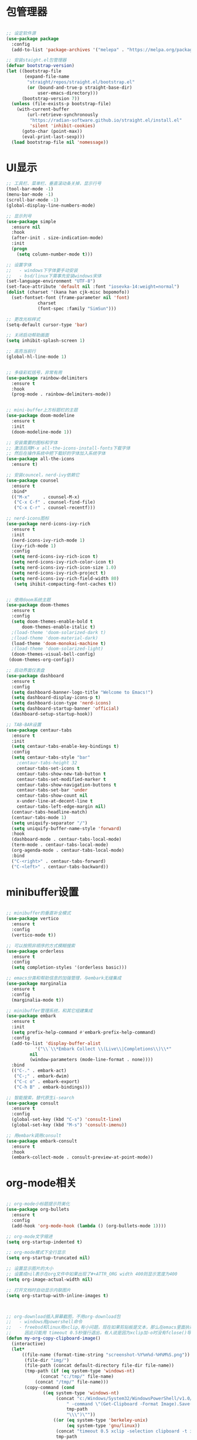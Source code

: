 * 包管理器
#+begin_src emacs-lisp

;; 设定软件源
(use-package package
  :config
  (add-to-list 'package-archives '("melepa" . "https://melpa.org/packages/")))

;; 安装staight.el包管理器
(defvar bootstrap-version)
(let ((bootstrap-file
       (expand-file-name
        "straight/repos/straight.el/bootstrap.el"
        (or (bound-and-true-p straight-base-dir)
            user-emacs-directory)))
      (bootstrap-version 7))
  (unless (file-exists-p bootstrap-file)
    (with-current-buffer
        (url-retrieve-synchronously
         "https://radian-software.github.io/straight.el/install.el"
         'silent 'inhibit-cookies)
      (goto-char (point-max))
      (eval-print-last-sexp)))
  (load bootstrap-file nil 'nomessage))

#+end_src

* UI显示 

#+begin_src emacs-lisp
;; 工具栏、菜单栏、垂直滚动条关掉，显示行号
(tool-bar-mode -1)
(menu-bar-mode -1)
(scroll-bar-mode -1)
(global-display-line-numbers-mode)

;; 显示列号
(use-package simple
  :ensure nil
  :hook
  (after-init . size-indication-mode)
  :init
  (progn
    (setq column-number-mode t)))

;; 设置字体
;;   - windows下字体要手动安装
;;   - bsd/linux下需事先安装windows宋体
(set-language-environment "UTF-8")
(set-face-attribute 'default nil :font "iosevka-14:weight=normal")
(dolist (charset '(kana han cjk-misc bopomofo))
  (set-fontset-font (frame-parameter nil 'font)
		    charset
		    (font-spec :family "SimSun")))

;; 更改光标样式
(setq-default cursor-type 'bar)

;; 关闭启动帮助画面
(setq inhibit-splash-screen 1)

;; 高亮当前行
(global-hl-line-mode 1)


;; 多级彩虹括号，非常有用
(use-package rainbow-delimiters
  :ensure t
  :hook
  (prog-mode . rainbow-delimiters-mode))


;; mini-buffer上方标题栏的主题
(use-package doom-modeline
  :ensure t
  :init
  (doom-modeline-mode 1))

;; 安装需要的图标和字体
;; 激活后用M-x all-the-icons-install-fonts下载字体
;; 然后在操作系统中把下载好的字体加入系统字体
(use-package all-the-icons
  :ensure t)

;; 安装councel，nerd-ivy依赖它
(use-package counsel
  :ensure t
  :bind*
  (("M-x"     . counsel-M-x)
   ("C-x C-f" . counsel-find-file)
   ("C-x C-r" . counsel-recentf)))

;; nerd-icons图标
(use-package nerd-icons-ivy-rich
  :ensure t
  :init
  (nerd-icons-ivy-rich-mode 1)
  (ivy-rich-mode 1)
  :config
  (setq nerd-icons-ivy-rich-icon t)
  (setq nerd-icons-ivy-rich-color-icon t)
  (setq nerd-icons-ivy-rich-icon-size 1.0)
  (setq nerd-icons-ivy-rich-project t)
  (setq nerd-icons-ivy-rich-field-width 80)
   (setq ihibit-compacting-font-caches t))


;; 使用doom系统主题
(use-package doom-themes
  :ensure t
  :config
  (setq doom-themes-enable-bold t
	  doom-themes-enable-italic t)
  ;(load-theme 'doom-solarized-dark t)
  ;(load-theme 'doom-material-dark)
  (load-theme 'doom-monokai-machine t)
  ;(load-theme 'doom-solarized-light)
  (doom-themes-visual-bell-config)
 (doom-themes-org-config))

;; 启动界面仪表盘
(use-package dashboard
  :ensure t
  :config
  (setq dashboard-banner-logo-title "Welcome to Emacs!")
  (setq dashboard-display-icons-p t)
  (setq dashboard-icon-type 'nerd-icons)
  (setq dashboard-startup-banner 'official)
  (dashboard-setup-startup-hook))

;; TAB-BAR设置
(use-package centaur-tabs
  :ensure t
  :init
  (setq centaur-tabs-enable-key-bindings t)
  :config
  (setq centaur-tabs-style "bar"
	;centaur-tabs-height 32
	centaur-tabs-set-icons t
	centaur-tabs-show-new-tab-button t
	centaur-tabs-set-modified-marker t
	centaur-tabs-show-navigation-buttons t
	centaur-tabs-set-bar 'under
	centaur-tabs-show-count nil
	x-under-line-at-decent-line t
	centaur-tabs-left-edge-margin nil)
  (centaur-tabs-headline-match)
  (centaur-tabs-mode 1)
  (setq uniquify-separator "/")
  (setq uniquify-buffer-name-style 'forward)
  :hook
  (dashboard-mode . centaur-tabs-local-mode)
  (term-mode . centaur-tabs-local-mode)
  (org-agenda-mode . centaur-tabs-local-mode)
  :bind
  ("C-<right>" . centaur-tabs-forward)
  ("C-<left>" . centaur-tabs-backward))

#+end_src

* minibuffer设置

#+begin_src emacs-lisp

;; minibuffer的垂直补全模式
(use-package vertico
  :ensure t
  :config
  (vertico-mode t))

;; 可以按照非顺序的方式模糊搜索
(use-package orderless
  :ensure t
  :config
  (setq completion-styles '(orderless basic)))

;; emacs分类和帮助信息的加强管理，与embark无缝集成
(use-package marginalia
  :ensure t
  :config
  (marginalia-mode t))

;; minibuffer管理系统，和其它组建集成
(use-package embark
  :ensure t
  :init
  (setq prefix-help-command #'embark-prefix-help-command)
  :config
  (add-to-list 'display-buffer-alist
	       '("\\`\\*Embark Collect \\(Live\\|Completions\\)\\*"
		 nil
		 (window-parameters (mode-line-format . none))))
  :bind
  (("C-." . embark-act)
   ("C-;" . embark-dwim)
   ("C-c o" . embark-export)
   ("C-h B" . embark-bindings)))

;; 智能搜索，替代原生i-search
(use-package consult
  :ensure t
  :config
  (global-set-key (kbd "C-s") 'consult-line)
  (global-set-key (kbd "M-s") 'consult-imenu))

;; 用embark调用consult
(use-package embark-consult
  :ensure t
  :hook
  (embark-collect-mode . consult-preview-at-point-mode))

#+end_src

* org-mode相关
#+begin_src emacs-lisp

;; org-mode小标题提示符美化
(use-package org-bullets
  :ensure t
  :config
  (add-hook 'org-mode-hook (lambda () (org-bullets-mode 1))))

;; org-mode文字缩进
(setq org-startup-indented t)

;; org-mode模式下全行显示
(setq org-startup-truncated nil)

;; 设置显示图片的大小
;; 设置成nil表示在org文件中如果出现了#+ATTR_ORG width 400则显示宽度为400
(setq org-image-actual-width nil)

;; 打开文档时自动显示内联图片
(setq org-startup-with-inline-images t)



;; org-download插入屏幕截图，不用org-download包
;;   - windows用powershell命令
;;   - freebsd和linux用xclip,有小问题，现在如果剪贴板是文本，那么在emacs里面执行xclip转图片会挂起
;;     因此只能用 timeout 0.5秒强行退出，有人说是因为xclip加-o时没有fclose()导致
(defun my-org-copy-clipboard-image()
  (interactive)
  (let*
      ((file-name (format-time-string "screenshot-%Y%m%d-%H%M%S.png"))
       (file-dir "img/")
       (file-path (concat default-directory file-dir file-name))
       (tmp-path (if (eq system-type 'windows-nt)
 		     (concat "c:/tmp/" file-name)
		   (concat "/tmp/" file-name)))
       (copy-command (cond
		      ((eq system-type 'windows-nt)
	               (concat "c:/Windows/System32/WindowsPowerShell/v1.0/powershell.exe"
		               " -command \"(Get-Clipboard -Format Image).Save(\\\""
		               tmp-path
		               "\\\")\""))
	              ((or (eq system-type 'berkeley-unix)
	                   (eq system-type 'gnu/linux))
	               (concat "timeout 0.5 xclip -selection clipboard -t image/png -o > "
			       tmp-path
			       " &>/dev/null"))
	              (t nil))) 
       (check-command (cond
		       ((eq system-type 'windows-nt)  "cls")
      		       ((or (eq system-type 'berkeley-unix)
	                    (eq system-type 'gnu/linux))
	                (concat "identify " tmp-path))
 	               (t nil))))
    ;; 变量绑定结束，开始程序，命令行成功就插入，否则报错
    (progn
      (shell-command copy-command)    
      (if (eq 0 (shell-command check-command))
	  (progn
	    (when (not (file-exists-p file-dir))
	      (make-directory file-dir))
	    (if (eq (rename-file tmp-path file-path) nil)
		(progn
		  (insert (concat "#+ATTR_ORG: :width 800\n"))
		  (insert (concat "#+ATTR_HTML: :width 800\n"))
		  (org-indent-line)
		  (insert (concat "[[file:./img/" file-name "]] ")))
	      (message "ERROR: move tmp image to ./img/ failure!")))
	(progn
	  (message "ERROR: not a image in clipboard, remove tmp file!")
	  (delete-file tmp-path))))))

;; 把图片插入函数，绑定为org-mode模式专有，CLRL+SHIFT+Y快捷键启动粘贴插入
(define-key org-mode-map (kbd "C-S-y") 'my-org-copy-clipboard-image)



;; Latex和PDF导出
;; 机器上需安装texlive且latex命令加入了环境变量
(require 'ox-latex)
(setq org-latex-compiler "xelatex")
(setq org-image-actrual-width nil)
(setq org-latex-pdf-process
      '("latexmk -f -pdf -xelatex -interaction=nonstopmode -output-directory=%o %f"))
(add-to-list 'org-latex-classes
	     '("ctexart"
	       "\\documentclass[UTF8,a4paper]{ctexart}
            \\usepackage[a4paper, left=25mm, right=20mm, top=20mm, bottom=25mm]{geometry}
            \\usepackage{fancyhdr}
            \\fancypagestyle{plain} {
               \\fancyhf{}
               \\fancyfoot[C]{\\thepage}
               \\renewcommand{\\headrule}{\\hrule height 2pt \\vspace{1mm} \\hrule height 1pt}
               \\renewcommand{\\footrulewidth}{1pt}
               \\fancyfoot[L]{}
               \\fancyfoot[R]{}
               \\fancyhead[R]{\\leftmark}
            }
            \\pagestyle{plain}"
               ("\\section{%s}" . "\\section*{%s}")
	       ("\\subsection{%s}" . "\\subsection*{%s}")
	       ("\\subsubsection{%s}" . "\\subsubsection*{%s}")
	       ("\\paragraph{%s}" . "\\paragraph*{%s}")
	       ("\\subparagraph{%s}" . "\\subparagraph*{%s}")))
(setq org-latex-default-class "ctexart")


#+end_src

* 交互逻辑

#+begin_src emacs-lisp

;; emacs前询问是否确认
(setq confirm-kill-emacs #'yes-or-no-p)

;; 当另一个程序更改文件后，Emacs及时刷新
(global-auto-revert-mode t)

;; 选中文本时输入文本会替换文本
(delete-selection-mode t)

;; 关闭文件自动备份
(setq make-backup-files nil)
(setq auto-save-mode nil)


;; win10的C-SPC和系统输入法冲突，切换为C-x SPC
(global-unset-key (kbd "C-SPC"))
(global-set-key (kbd "C-x SPC") 'set-mark-command)

;; 取消系统铃声
(setq ring-bell-funciton 'ignore)

;; 设定启动时不显示警告信息
(setq inhibit-startup-message t)

;; 增强C-a和C-e快捷键, 快速跳到行首行尾
(use-package mwim
  :ensure t
  :bind
  (("C-a" . mwim-beginning-of-code-or-line)
   ("C-e" . mwim-end-of-code-or-line)))

;; 增加重启emacs命令
(use-package restart-emacs
  :ensure t)

;; 打开历史文件
(use-package savehist
  :ensure nil
  :hook
  (after-init . savehist-mode)
  :init
  (setq enable-recursive-minibuffers t
	history-length 1000
	savehist-additional-variables '(mark-ring
					global-mark-ring
					search-ring
					regexp-search-ring
					extended-command-history)
	savehist-autosave-interval 300))

;; 保存上次光标所在位置
(use-package saveplace
  :ensure nil
  :hook
  (after-init . save-place-mode))

;; 优化undo操作
(use-package undo-tree
  :ensure t
  :init
  (global-undo-tree-mode 1)
  :config
  (setq undo-tree-auto-save-history nil)
  ;(setq evil-undo-system 'undo-tree)
)

;; 窗口管理，使用M-数字切换窗口
(use-package window-numbering
  :ensure t
  :init
  :hook
  (after-init . window-numbering-mode))

;; 快捷键显示，快速查找
(use-package which-key
  :ensure t
  :init (which-key-mode))

#+end_src

* 日程
#+begin_src emacs-lisp

;; 日程管理常用快捷键
(setq org-todo-keywords
      (quote ((sequence "TODO(t)" "STARTED(s)" "|" "Done(d!/!)")
              (sequence "WATTING(w@/!)" "SOMEDAY(s)" "|" "CANCELLED(c@/!)" "MEETING(m)" "PHONE(p)"))))

;; org-agenda设置
(global-set-key (kbd "C-c a") 'org-agenda)
(setq org-agenda-files '("~/.emacs.d/gtd.org"))
(setq org-agenda-span 'day)

#+end_src

* 编程相关

#+begin_src emacs-lisp
;; 自动补全括号
(electric-pair-mode t)

;; 编程模式下，光标在一个括号时高亮另外一个
(add-hook 'prog-mode-hook #'show-paren-mode)

;; 编程模式下，可折叠代码块
(add-hook 'prog-mode-hook #'hs-minor-mode)

;; 快速跳转到某行
(use-package avy
  :ensure t
  :bind
					;("M-g a" . avy-goto-char)
					;("M-g s" . avy-goto-char-2)
  ("C-l" . avy-goto-line))

(use-package highlight-symbol
  :ensure t
  :init
  (highlight-symbol-mode)
  :bind
  ("C-c h" . highlight-symbol))


;; 使用lsp-bridge代替company
;; 需要安装python相应模块，需要Node，pyright
;; 需要安装markdown-moe和yasnippet的emacs模块
(use-package markdown-mode
  :ensure t)

(use-package yasnippet
  :ensure t)


;; 处理因为需要解压dz文件在win10或win11上导致的异常
(defadvice jka-compr-info-compress-args (around eval-args activate)
  "Evaluate program arguments"
  (setq ad-return-value (mapcar 'eval (aref info 3))))

(defadvice jka-compr-info-uncompress-args (around eval-args activate)
  "Evaluate program arguments"
  (setq ad-return-value (mapcar 'eval (aref info 6))))


(add-to-list 'jka-compr-compression-info-list ["\\.dz\\'" "7z" "7z" ("-")
					       "dz uncompress" "7z" (filename) nil t ""])

(add-to-list 'auto-mode-alist '("\\.dz\\'" nil jka-compr))

(add-to-list 'file-name-handler-alist '("\\.dz\\'" . jka-compr-handler))

;; 注意FREEBSD下面用python pip install的basedpyright不工作
;; 需要用nodejs的npm安装
;; windows下面则需要用python -m pip install pyright basedpyright
;;    用windows下的nodejs安装的pyright也不工作
(use-package lsp-bridge
  :straight
  '(lsp-bridge
    :type git
    :host github
    :repo "manateelazycat/lsp-bridge"
    :files (:defaults "*.el" "*.py" "acm" "core" "langserver" "multiserver" "resources")
    :build (:not compile))
  :init
  (global-lsp-bridge-mode))



;; scheme语言支持，实现用chez scheme，FreeBSD上名字是chez-scheme
(require 'cmuscheme)
(setq scheme-program-name (cond ((eq system-type 'windows-nt) "scheme")
				  ((eq system-type 'berkeley-unix) "chez-scheme")
				  ((eq system-type 'darwin) "chez")
				  (t "scheme")))

(defun switch-other-window-to-buffer (name)
    (other-window 1)
    (switch-to-buffer name)
    (other-window 1))
 
(defun scheme-split-window ()
  (cond
   ((= 1 (count-windows))
    (split-window-vertically (floor (* 0.68 (window-height))))
    ;; (split-window-horizontally (floor (* 0.5 (window-width))))
    (switch-other-window-to-buffer "*scheme*"))
   ((not (member "*scheme*"
               (mapcar (lambda (w) (buffer-name (window-buffer w)))
                       (window-list))))
    (switch-other-window-to-buffer "*scheme*"))))

 
(defun scheme-send-last-sexp-split-window ()
  (interactive)
  (scheme-split-window)
  (scheme-send-last-sexp))
  
 
(defun scheme-send-definition-split-window ()
  (interactive)
  (scheme-split-window)
  (scheme-send-definition))
 
(add-hook 'scheme-mode-hook
      (lambda ()
        ;;(paredit-mode 1) 禁用paredit-mode，快捷键冲突
        (define-key scheme-mode-map (kbd "<f5>") 'scheme-send-last-sexp-split-window)
        (define-key scheme-mode-map (kbd "<f6>") 'scheme-send-definition-split-window)))


;; (use-package geiser-chez
;;   :ensure t
;;   :bind
;;   ("<f2>" . 'geiser-eval-last-sexp)
;;   :config
;;   (setq geiser-chez-binary
;; 	(cond ((eq system-type 'windows-nt)
;; 	       "c:/Program Files/Chez Scheme 10.1.0/bin/ta6nt/scheme.exe")
;; 	      ((eq system-type 'berkeley-unix)
;; 	       "/usr/local/bin/chez-scheme")
;; 	      (t nil))))


;; 括号高级操作
;; 和centaur-tabs-mode冲突，和补全冲突，找替代方案
;; (use-package paredit
;;   :ensure t
;;   :config
;;   (show-paren-mode t))


#+end_src

